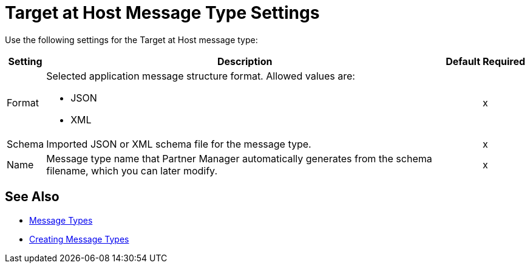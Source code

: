 = Target at Host Message Type Settings

Use the following settings for the Target at Host message type:

[%header%autowidth.spread]
|===
|Setting |Description |Default | Required
|Format a|Selected application message structure format. Allowed values are:

* JSON
* XML | |x
|Schema |Imported JSON or XML schema file for the message type. ||x
|Name |Message type name that Partner Manager automatically generates from the schema filename, which you can later modify. ||x
|===

== See Also

* xref:document-types.adoc[Message Types]
* xref:partner-manager-create-message-type[Creating Message Types]
